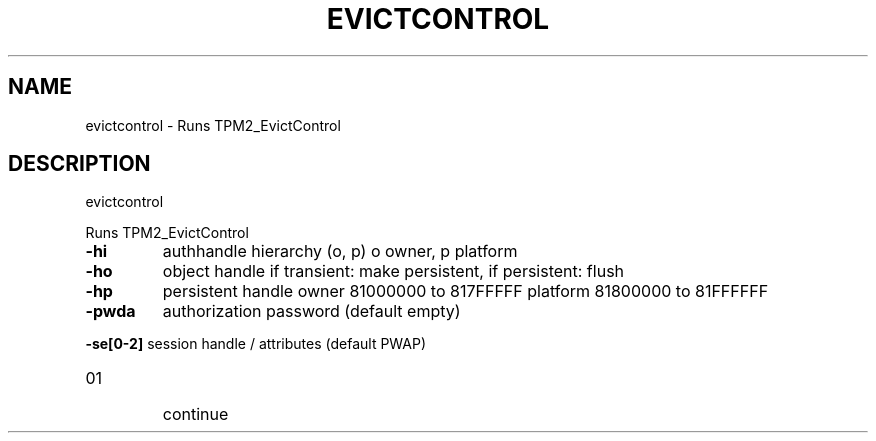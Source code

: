.\" DO NOT MODIFY THIS FILE!  It was generated by help2man 1.47.6.
.TH EVICTCONTROL "1" "August 2018" "evictcontrol 1289" "User Commands"
.SH NAME
evictcontrol \- Runs TPM2_EvictControl
.SH DESCRIPTION
evictcontrol
.PP
Runs TPM2_EvictControl
.TP
\fB\-hi\fR
authhandle hierarchy (o, p)
o owner, p platform
.TP
\fB\-ho\fR
object handle
if transient: make persistent, if persistent: flush
.TP
\fB\-hp\fR
persistent handle
owner    81000000 to 817FFFFF
platform 81800000 to 81FFFFFF
.TP
\fB\-pwda\fR
authorization password (default empty)
.HP
\fB\-se[0\-2]\fR session handle / attributes (default PWAP)
.TP
01
continue
